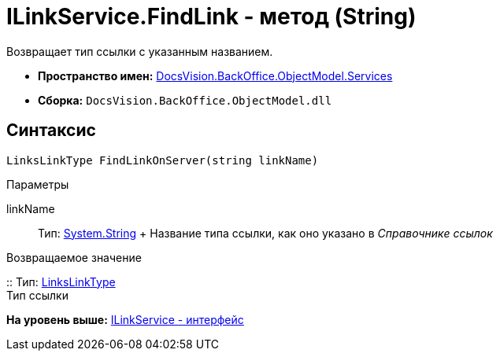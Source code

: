 = ILinkService.FindLink - метод (String)

Возвращает тип ссылки с указанным названием.

* [.keyword]*Пространство имен:* xref:Services_NS.adoc[DocsVision.BackOffice.ObjectModel.Services]
* [.keyword]*Сборка:* [.ph .filepath]`DocsVision.BackOffice.ObjectModel.dll`

== Синтаксис

[source,pre,codeblock,language-csharp]
----
LinksLinkType FindLinkOnServer(string linkName)
----

Параметры

linkName::
  Тип: http://msdn.microsoft.com/ru-ru/library/system.string.aspx[System.String]
  +
  Название типа ссылки, как оно указано в [.dfn .term]_Справочнике ссылок_

Возвращаемое значение

::
  Тип: xref:../LinksLinkType_CL.adoc[LinksLinkType]
  +
  Тип ссылки

*На уровень выше:* xref:../../../../../api/DocsVision/BackOffice/ObjectModel/Services/ILinkService_IN.adoc[ILinkService - интерфейс]
